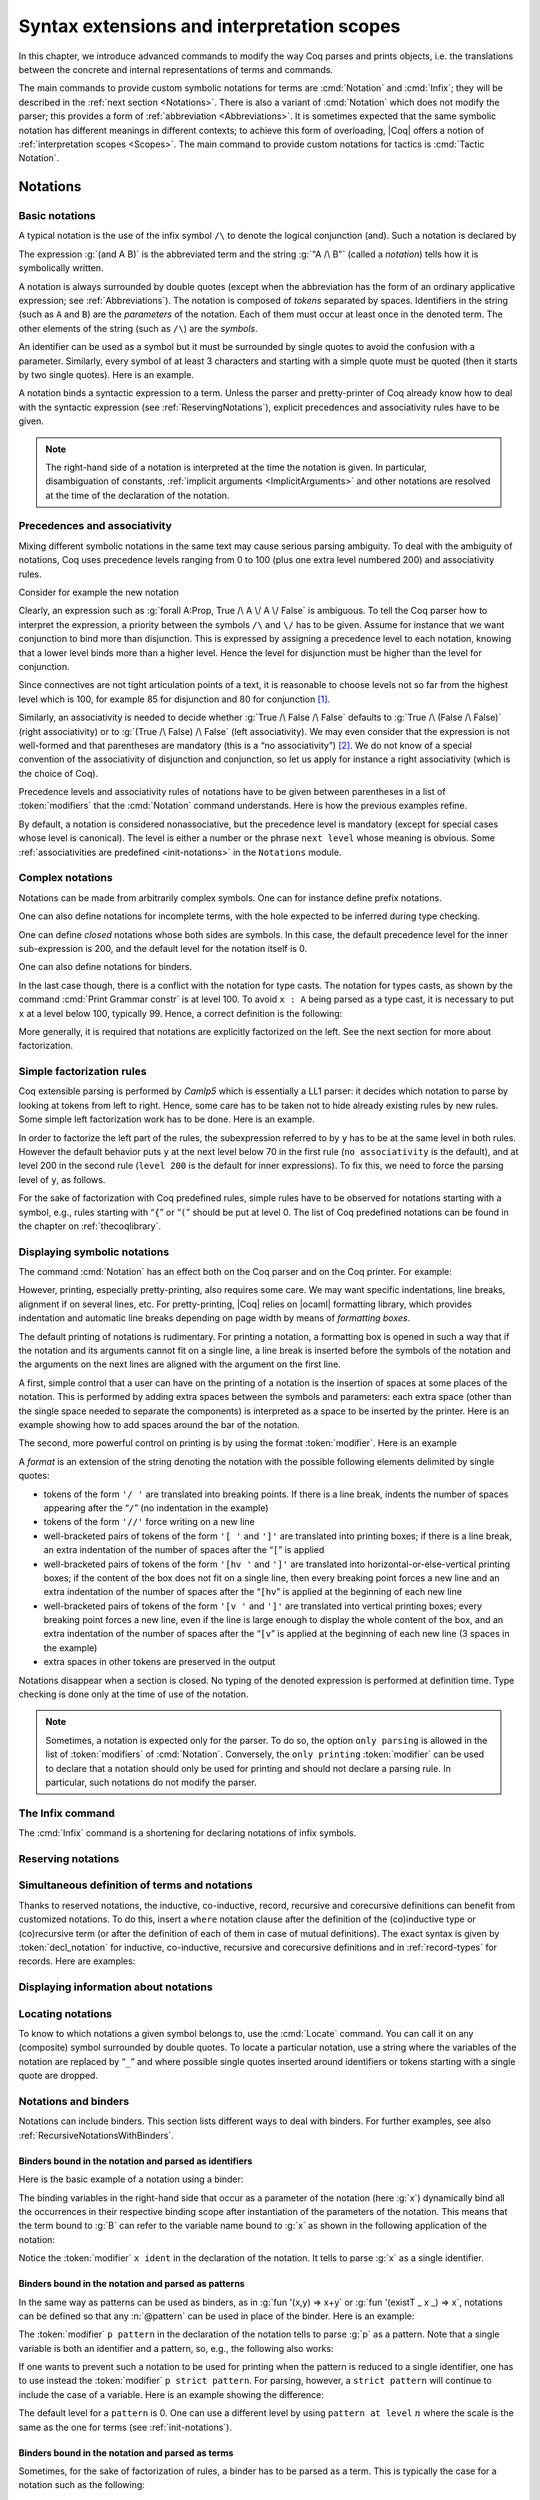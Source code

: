 .. _syntaxextensionsandinterpretationscopes:

Syntax extensions and interpretation scopes
========================================================

In this chapter, we introduce advanced commands to modify the way Coq
parses and prints objects, i.e. the translations between the concrete
and internal representations of terms and commands.

The main commands to provide custom symbolic notations for terms are
:cmd:`Notation` and :cmd:`Infix`; they will be described in the
:ref:`next section <Notations>`. There is also a
variant of :cmd:`Notation` which does not modify the parser; this provides a
form of :ref:`abbreviation <Abbreviations>`. It is
sometimes expected that the same symbolic notation has different meanings in
different contexts; to achieve this form of overloading, |Coq| offers a notion
of :ref:`interpretation scopes <Scopes>`.
The main command to provide custom notations for tactics is :cmd:`Tactic Notation`.

.. coqtop:: none

   Set Printing Depth 50.

.. _Notations:

Notations
---------

Basic notations
~~~~~~~~~~~~~~~

.. cmd:: Notation

   A *notation* is a symbolic expression denoting some term or term
   pattern.

A typical notation is the use of the infix symbol ``/\`` to denote the
logical conjunction (and). Such a notation is declared by

.. coqtop:: in

   Notation "A /\ B" := (and A B).

The expression :g:`(and A B)` is the abbreviated term and the string :g:`"A /\ B"`
(called a *notation*) tells how it is symbolically written.

A notation is always surrounded by double quotes (except when the
abbreviation has the form of an ordinary applicative expression;
see :ref:`Abbreviations`). The notation is composed of *tokens* separated by
spaces. Identifiers in the string (such as ``A`` and ``B``) are the *parameters*
of the notation. Each of them must occur at least once in the denoted term. The
other elements of the string (such as ``/\``) are the *symbols*.

An identifier can be used as a symbol but it must be surrounded by
single quotes to avoid the confusion with a parameter. Similarly,
every symbol of at least 3 characters and starting with a simple quote
must be quoted (then it starts by two single quotes). Here is an
example.

.. coqtop:: in

   Notation "'IF' c1 'then' c2 'else' c3" := (IF_then_else c1 c2 c3).

A notation binds a syntactic expression to a term. Unless the parser
and pretty-printer of Coq already know how to deal with the syntactic
expression (see :ref:`ReservingNotations`), explicit precedences and
associativity rules have to be given.

.. note::

   The right-hand side of a notation is interpreted at the time the notation is
   given. In particular, disambiguation of constants, :ref:`implicit arguments
   <ImplicitArguments>` and other notations are resolved at the
   time of the declaration of the notation.

Precedences and associativity
~~~~~~~~~~~~~~~~~~~~~~~~~~~~~~

Mixing different symbolic notations in the same text may cause serious
parsing ambiguity. To deal with the ambiguity of notations, Coq uses
precedence levels ranging from 0 to 100 (plus one extra level numbered
200) and associativity rules.

Consider for example the new notation

.. coqtop:: in

   Notation "A \/ B" := (or A B).

Clearly, an expression such as :g:`forall A:Prop, True /\ A \/ A \/ False`
is ambiguous. To tell the Coq parser how to interpret the
expression, a priority between the symbols ``/\`` and ``\/`` has to be
given. Assume for instance that we want conjunction to bind more than
disjunction. This is expressed by assigning a precedence level to each
notation, knowing that a lower level binds more than a higher level.
Hence the level for disjunction must be higher than the level for
conjunction.

Since connectives are not tight articulation points of a text, it
is reasonable to choose levels not so far from the highest level which
is 100, for example 85 for disjunction and 80 for conjunction [#and_or_levels]_.

Similarly, an associativity is needed to decide whether :g:`True /\ False /\ False`
defaults to :g:`True /\ (False /\ False)` (right associativity) or to
:g:`(True /\ False) /\ False` (left associativity). We may even consider that the
expression is not well-formed and that parentheses are mandatory (this is a “no
associativity”) [#no_associativity]_. We do not know of a special convention of
the associativity of disjunction and conjunction, so let us apply for instance a
right associativity (which is the choice of Coq).

Precedence levels and associativity rules of notations have to be
given between parentheses in a list of :token:`modifiers` that the :cmd:`Notation`
command understands. Here is how the previous examples refine.

.. coqtop:: in

   Notation "A /\ B" := (and A B) (at level 80, right associativity).
   Notation "A \/ B" := (or A B) (at level 85, right associativity).

By default, a notation is considered nonassociative, but the
precedence level is mandatory (except for special cases whose level is
canonical). The level is either a number or the phrase ``next level``
whose meaning is obvious.
Some :ref:`associativities are predefined <init-notations>` in the
``Notations`` module.

.. TODO I don't find it obvious -- CPC

Complex notations
~~~~~~~~~~~~~~~~~

Notations can be made from arbitrarily complex symbols. One can for
instance define prefix notations.

.. coqtop:: in

   Notation "~ x" := (not x) (at level 75, right associativity).

One can also define notations for incomplete terms, with the hole
expected to be inferred during type checking.

.. coqtop:: in

   Notation "x = y" := (@eq _ x y) (at level 70, no associativity).

One can define *closed* notations whose both sides are symbols. In this case,
the default precedence level for the inner sub-expression is 200, and the default
level for the notation itself is 0.

.. coqtop:: in

   Notation "( x , y )" := (@pair _ _ x y).

One can also define notations for binders.

.. coqtop:: in

   Notation "{ x : A | P }" := (sig A (fun x => P)).

In the last case though, there is a conflict with the notation for
type casts. The notation for types casts, as shown by the command :cmd:`Print
Grammar constr` is at level 100. To avoid ``x : A`` being parsed as a type cast,
it is necessary to put ``x`` at a level below 100, typically 99. Hence, a correct
definition is the following:

.. coqtop:: none

   Reset Initial.

.. coqtop:: all

   Notation "{ x : A | P }" := (sig A (fun x => P)) (x at level 99).

More generally, it is required that notations are explicitly factorized on the
left. See the next section for more about factorization.

Simple factorization rules
~~~~~~~~~~~~~~~~~~~~~~~~~~

Coq extensible parsing is performed by *Camlp5* which is essentially a LL1
parser: it decides which notation to parse by looking at tokens from left to right.
Hence, some care has to be taken not to hide already existing rules by new
rules. Some simple left factorization work has to be done. Here is an example.

.. coqtop:: all

   Notation "x < y" := (lt x y) (at level 70).
   Fail Notation "x < y < z" := (x < y /\ y < z) (at level 70).

In order to factorize the left part of the rules, the subexpression
referred to by ``y`` has to be at the same level in both rules. However the
default behavior puts ``y`` at the next level below 70 in the first rule
(``no associativity`` is the default), and at level 200 in the second
rule (``level 200`` is the default for inner expressions). To fix this, we
need to force the parsing level of ``y``, as follows.

.. coqtop:: in

   Notation "x < y" := (lt x y) (at level 70).
   Notation "x < y < z" := (x < y /\ y < z) (at level 70, y at next level).

For the sake of factorization with Coq predefined rules, simple rules
have to be observed for notations starting with a symbol, e.g., rules
starting with “\ ``{``\ ” or “\ ``(``\ ” should be put at level 0. The list
of Coq predefined notations can be found in the chapter on :ref:`thecoqlibrary`.

.. cmd:: Print Grammar constr.

   This command displays the current state of the Coq term parser.

.. cmd:: Print Grammar pattern.

   This displays the state of the subparser of patterns (the parser used in the
   grammar of the ``match with`` constructions).


Displaying symbolic notations
~~~~~~~~~~~~~~~~~~~~~~~~~~~~~

The command :cmd:`Notation` has an effect both on the Coq parser and on the
Coq printer. For example:

.. coqtop:: all

   Check (and True True).

However, printing, especially pretty-printing, also requires some
care. We may want specific indentations, line breaks, alignment if on
several lines, etc. For pretty-printing, |Coq| relies on |ocaml|
formatting library, which provides indentation and automatic line
breaks depending on page width by means of *formatting boxes*.

The default printing of notations is rudimentary. For printing a
notation, a formatting box is opened in such a way that if the
notation and its arguments cannot fit on a single line, a line break
is inserted before the symbols of the notation and the arguments on
the next lines are aligned with the argument on the first line.

A first, simple control that a user can have on the printing of a
notation is the insertion of spaces at some places of the notation.
This is performed by adding extra spaces between the symbols and
parameters: each extra space (other than the single space needed to
separate the components) is interpreted as a space to be inserted by
the printer. Here is an example showing how to add spaces around the
bar of the notation.

.. coqtop:: in

   Notation "{{ x : A | P }}" := (sig (fun x : A => P)) (at level 0, x at level 99).

.. coqtop:: all

   Check (sig (fun x : nat => x=x)).

The second, more powerful control on printing is by using the format
:token:`modifier`. Here is an example

.. coqtop:: all

   Notation "'If' c1 'then' c2 'else' c3" := (IF_then_else c1 c2 c3)
   (at level 200, right associativity, format
   "'[v   ' 'If'  c1 '/' '[' 'then'  c2  ']' '/' '[' 'else'  c3 ']' ']'").

.. coqtop:: all

   Check
     (IF_then_else (IF_then_else True False True)
       (IF_then_else True False True)
       (IF_then_else True False True)).

A *format* is an extension of the string denoting the notation with
the possible following elements delimited by single quotes:

- tokens of the form ``'/ '`` are translated into breaking points.  If
  there is a line break, indents the number of spaces appearing after the
  “``/``” (no indentation in the example)

- tokens of the form ``'//'`` force writing on a new line

- well-bracketed pairs of tokens of the form ``'[ '`` and ``']'`` are
  translated into printing boxes; if there is a line break, an extra
  indentation of the number of spaces after the “``[``” is applied

- well-bracketed pairs of tokens of the form ``'[hv '`` and ``']'`` are
  translated into horizontal-or-else-vertical printing boxes; if the
  content of the box does not fit on a single line, then every breaking
  point forces a new line and an extra indentation of the number of
  spaces after the “``[hv``” is applied at the beginning of each new line

- well-bracketed pairs of tokens of the form ``'[v '`` and ``']'`` are
  translated into vertical printing boxes; every breaking point forces a
  new line, even if the line is large enough to display the whole content
  of the box, and an extra indentation of the number of spaces
  after the “``[v``” is applied at the beginning of each new line (3 spaces
  in the example)

- extra spaces in other tokens are preserved in the output

Notations disappear when a section is closed. No typing of the denoted
expression is performed at definition time. Type checking is done only
at the time of use of the notation.

.. note:: Sometimes, a notation is expected only for the parser. To do
          so, the option ``only parsing`` is allowed in the list of :token:`modifiers`
          of :cmd:`Notation`. Conversely, the ``only printing`` :token:`modifier` can be
          used to declare that a notation should only be used for printing and
          should not declare a parsing rule. In particular, such notations do
          not modify the parser.

The Infix command
~~~~~~~~~~~~~~~~~~

The :cmd:`Infix` command is a shortening for declaring notations of infix
symbols.

.. cmd:: Infix "@symbol" := @term {? (@modifiers) }.

   This command is equivalent to

       :n:`Notation "x @symbol y" := (@term x y) {? (@modifiers) }.`

   where ``x`` and ``y`` are fresh names. Here is an example.

   .. coqtop:: in

      Infix "/\" := and (at level 80, right associativity).

.. _ReservingNotations:

Reserving notations
~~~~~~~~~~~~~~~~~~~

.. cmd:: Reserved Notation @string {? (@modifiers) }

   A given notation may be used in different contexts. Coq expects all
   uses of the notation to be defined at the same precedence and with the
   same associativity. To avoid giving the precedence and associativity
   every time, this command declares a parsing rule (:token:`string`) in advance
   without giving its interpretation. Here is an example from the initial
   state of Coq.

   .. coqtop:: in

      Reserved Notation "x = y" (at level 70, no associativity).

   Reserving a notation is also useful for simultaneously defining an
   inductive type or a recursive constant and a notation for it.

   .. note:: The notations mentioned in the module :ref:`init-notations` are reserved. Hence
             their precedence and associativity cannot be changed.

   .. cmdv:: Reserved Infix "@symbol" {* @modifiers}

      This command declares an infix parsing rule without giving its
      interpretation.

Simultaneous definition of terms and notations
~~~~~~~~~~~~~~~~~~~~~~~~~~~~~~~~~~~~~~~~~~~~~~

Thanks to reserved notations, the inductive, co-inductive, record, recursive and
corecursive definitions can benefit from customized notations. To do this, insert
a ``where`` notation clause after the definition of the (co)inductive type or
(co)recursive term (or after the definition of each of them in case of mutual
definitions). The exact syntax is given by :token:`decl_notation` for inductive,
co-inductive, recursive and corecursive definitions and in :ref:`record-types`
for records. Here are examples:

.. coqtop:: in

   Reserved Notation "A & B" (at level 80).

.. coqtop:: in

   Inductive and' (A B : Prop) : Prop := conj' : A -> B -> A & B
   where "A & B" := (and' A B).

.. coqtop:: in

   Fixpoint plus (n m : nat) {struct n} : nat :=
   match n with
       | O => m
       | S p => S (p+m)
   end
   where "n + m" := (plus n m).

Displaying information about notations
~~~~~~~~~~~~~~~~~~~~~~~~~~~~~~~~~~~~~~~

.. flag:: Printing Notations

   Controls whether to use notations for printing terms wherever possible.
   Default is on.

.. seealso::

   :flag:`Printing All`
      To disable other elements in addition to notations.

.. _locating-notations:

Locating notations
~~~~~~~~~~~~~~~~~~

To know to which notations a given symbol belongs to, use the :cmd:`Locate`
command. You can call it on any (composite) symbol surrounded by double quotes.
To locate a particular notation, use a string where the variables of the
notation are replaced by “``_``” and where possible single quotes inserted around
identifiers or tokens starting with a single quote are dropped.

.. coqtop:: all

   Locate "exists".
   Locate "exists _ .. _ , _".

Notations and binders
~~~~~~~~~~~~~~~~~~~~~

Notations can include binders. This section lists
different ways to deal with binders. For further examples, see also
:ref:`RecursiveNotationsWithBinders`.

Binders bound in the notation and parsed as identifiers
+++++++++++++++++++++++++++++++++++++++++++++++++++++++

Here is the basic example of a notation using a binder:

.. coqtop:: in

   Notation "'sigma' x : A , B" := (sigT (fun x : A => B))
     (at level 200, x ident, A at level 200, right associativity).

The binding variables in the right-hand side that occur as a parameter
of the notation (here :g:`x`) dynamically bind all the occurrences
in their respective binding scope after instantiation of the
parameters of the notation. This means that the term bound to :g:`B` can
refer to the variable name bound to :g:`x` as shown in the following
application of the notation:

.. coqtop:: all

   Check sigma z : nat, z = 0.

Notice the :token:`modifier` ``x ident`` in the declaration of the
notation. It tells to parse :g:`x` as a single identifier.

Binders bound in the notation and parsed as patterns
++++++++++++++++++++++++++++++++++++++++++++++++++++

In the same way as patterns can be used as binders, as in
:g:`fun '(x,y) => x+y` or :g:`fun '(existT _ x _) => x`, notations can be
defined so that any :n:`@pattern` can be used in place of the
binder. Here is an example:

.. coqtop:: in reset

   Notation "'subset' ' p , P " := (sig (fun p => P))
     (at level 200, p pattern, format "'subset'  ' p ,  P").

.. coqtop:: all

   Check subset '(x,y), x+y=0.

The :token:`modifier` ``p pattern`` in the declaration of the notation tells to parse
:g:`p` as a pattern. Note that a single variable is both an identifier and a
pattern, so, e.g., the following also works:

.. coqtop:: all

   Check subset 'x, x=0.

If one wants to prevent such a notation to be used for printing when the
pattern is reduced to a single identifier, one has to use instead
the :token:`modifier` ``p strict pattern``. For parsing, however, a
``strict pattern`` will continue to include the case of a
variable. Here is an example showing the difference:

.. coqtop:: in

   Notation "'subset_bis' ' p , P" := (sig (fun p => P))
     (at level 200, p strict pattern).
   Notation "'subset_bis' p , P " := (sig (fun p => P))
     (at level 200, p ident).

.. coqtop:: all

   Check subset_bis 'x, x=0.

The default level for a ``pattern`` is 0. One can use a different level by
using ``pattern at level`` :math:`n` where the scale is the same as the one for
terms (see :ref:`init-notations`).

Binders bound in the notation and parsed as terms
+++++++++++++++++++++++++++++++++++++++++++++++++

Sometimes, for the sake of factorization of rules, a binder has to be
parsed as a term. This is typically the case for a notation such as
the following:

.. coqdoc::

   Notation "{ x : A | P }" := (sig (fun x : A => P))
       (at level 0, x at level 99 as ident).

This is so because the grammar also contains rules starting with :g:`{}` and
followed by a term, such as the rule for the notation :g:`{ A } + { B }` for the
constant :g:`sumbool` (see :ref:`specification`).

Then, in the rule, ``x ident`` is replaced by ``x at level 99 as ident`` meaning
that ``x`` is parsed as a term at level 99 (as done in the notation for
:g:`sumbool`), but that this term has actually to be an identifier.

The notation :g:`{ x | P }` is already defined in the standard
library with the ``as ident`` :token:`modifier`. We cannot redefine it but
one can define an alternative notation, say :g:`{ p such that P }`,
using instead ``as pattern``.

.. coqtop:: in

   Notation "{ p 'such' 'that' P }" := (sig (fun p => P))
     (at level 0, p at level 99 as pattern).

Then, the following works:

.. coqtop:: all

   Check {(x,y) such that x+y=0}.

To enforce that the pattern should not be used for printing when it
is just an identifier, one could have said
``p at level 99 as strict pattern``.

Note also that in the absence of a ``as ident``, ``as strict pattern`` or
``as pattern`` :token:`modifier`\s, the default is to consider sub-expressions occurring
in binding position and parsed as terms to be ``as ident``.

.. _NotationsWithBinders:

Binders not bound in the notation
+++++++++++++++++++++++++++++++++

We can also have binders in the right-hand side of a notation which
are not themselves bound in the notation. In this case, the binders
are considered up to renaming of the internal binder. E.g., for the
notation

.. coqtop:: in

   Notation "'exists_different' n" := (exists p:nat, p<>n) (at level 200).

the next command fails because p does not bind in the instance of n.

.. coqtop:: all

   Fail Check (exists_different p).

.. coqtop:: in

   Notation "[> a , .. , b <]" :=
     (cons a .. (cons b nil) .., cons b .. (cons a nil) ..).

.. _RecursiveNotations:

Notations with recursive patterns
~~~~~~~~~~~~~~~~~~~~~~~~~~~~~~~~~

A mechanism is provided for declaring elementary notations with
recursive patterns. The basic example is:

.. coqtop:: all

   Notation "[ x ; .. ; y ]" := (cons x .. (cons y nil) ..).

On the right-hand side, an extra construction of the form ``.. t ..`` can
be used. Notice that ``..`` is part of the Coq syntax and it must not be
confused with the three-dots notation “``…``” used in this manual to denote
a sequence of arbitrary size.

On the left-hand side, the part “``x s .. s y``” of the notation parses
any number of times (but at least once) a sequence of expressions
separated by the sequence of tokens ``s`` (in the example, ``s`` is just “``;``”).

The right-hand side must contain a subterm of the form either
``φ(x, .. φ(y,t) ..)`` or ``φ(y, .. φ(x,t) ..)`` where :math:`φ([~]_E , [~]_I)`,
called the *iterator* of the recursive notation is an arbitrary expression with
distinguished placeholders and where :math:`t` is called the *terminating
expression* of the recursive notation. In the example, we choose the names
:math:`x` and :math:`y` but in practice they can of course be chosen
arbitrarily. Note that the placeholder :math:`[~]_I` has to occur only once but
:math:`[~]_E` can occur several times.

Parsing the notation produces a list of expressions which are used to
fill the first placeholder of the iterating pattern which itself is
repeatedly nested as many times as the length of the list, the second
placeholder being the nesting point. In the innermost occurrence of the
nested iterating pattern, the second placeholder is finally filled with the
terminating expression.

In the example above, the iterator :math:`φ([~]_E , [~]_I)` is :math:`cons [~]_E\, [~]_I`
and the terminating expression is ``nil``. Here are other examples:

.. coqtop:: in

   Notation "( x , y , .. , z )" := (pair .. (pair x y) .. z) (at level 0).

   Notation "[| t * ( x , y , .. , z ) ; ( a , b , .. , c )  * u |]" :=
     (pair (pair .. (pair (pair t x) (pair t y)) .. (pair t z))
           (pair .. (pair (pair a u) (pair b u)) .. (pair c u)))
     (t at level 39).

Notations with recursive patterns can be reserved like standard
notations, they can also be declared within
:ref:`interpretation scopes <Scopes>`.

.. _RecursiveNotationsWithBinders:

Notations with recursive patterns involving binders
~~~~~~~~~~~~~~~~~~~~~~~~~~~~~~~~~~~~~~~~~~~~~~~~~~~

Recursive notations can also be used with binders. The basic example
is:

.. coqtop:: in

   Notation "'exists' x .. y , p" :=
     (ex (fun x => .. (ex (fun y => p)) ..))
     (at level 200, x binder, y binder, right associativity).

The principle is the same as in :ref:`RecursiveNotations`
except that in the iterator
:math:`φ([~]_E , [~]_I)`, the placeholder :math:`[~]_E` can also occur in
position of the binding variable of a ``fun`` or a ``forall``.

To specify that the part “``x .. y``” of the notation parses a sequence of
binders, ``x`` and ``y`` must be marked as ``binder`` in the list of :token:`modifiers`
of the notation. The binders of the parsed sequence are used to fill the
occurrences of the first placeholder of the iterating pattern which is
repeatedly nested as many times as the number of binders generated. If ever the
generalization operator ``'`` (see :ref:`implicit-generalization`) is
used in the binding list, the added binders are taken into account too.

There are two flavors of binder parsing. If ``x`` and ``y`` are marked as binder,
then a sequence such as :g:`a b c : T` will be accepted and interpreted as
the sequence of binders :g:`(a:T) (b:T) (c:T)`. For instance, in the
notation above, the syntax :g:`exists a b : nat, a = b` is valid.

The variables ``x`` and ``y`` can also be marked as closed binder in which
case only well-bracketed binders of the form :g:`(a b c:T)` or :g:`{a b c:T}`
etc. are accepted.

With closed binders, the recursive sequence in the left-hand side can
be of the more general form ``x s .. s y`` where ``s`` is an arbitrary sequence of
tokens. With open binders though, ``s`` has to be empty. Here is an
example of recursive notation with closed binders:

.. coqtop:: in

   Notation "'mylet' f x .. y :=  t 'in' u":=
     (let f := fun x => .. (fun y => t) .. in u)
     (at level 200, x closed binder, y closed binder, right associativity).

A recursive pattern for binders can be used in position of a recursive
pattern for terms. Here is an example:

.. coqtop:: in

   Notation "'FUNAPP' x .. y , f" :=
     (fun x => .. (fun y => (.. (f x) ..) y ) ..)
     (at level 200, x binder, y binder, right associativity).

If an occurrence of the :math:`[~]_E` is not in position of a binding
variable but of a term, it is the name used in the binding which is
used. Here is an example:

.. coqtop:: in

   Notation "'exists_non_null' x .. y  , P" :=
     (ex (fun x => x <> 0 /\ .. (ex (fun y => y <> 0 /\ P)) ..))
     (at level 200, x binder).

Predefined entries
~~~~~~~~~~~~~~~~~~

By default, sub-expressions are parsed as terms and the corresponding
grammar entry is called ``constr``. However, one may sometimes want
to restrict the syntax of terms in a notation. For instance, the
following notation will accept to parse only global reference in
position of :g:`x`:

.. coqtop:: in

   Notation "'apply' f a1 .. an" := (.. (f a1) .. an)
     (at level 10, f global, a1, an at level 9).

In addition to ``global``, one can restrict the syntax of a
sub-expression by using the entry names ``ident`` or ``pattern``
already seen in :ref:`NotationsWithBinders`, even when the
corresponding expression is not used as a binder in the right-hand
side. E.g.:

.. coqtop:: in

   Notation "'apply_id' f a1 .. an" := (.. (f a1) .. an)
     (at level 10, f ident, a1, an at level 9).

.. _custom-entries:

Custom entries
~~~~~~~~~~~~~~

.. cmd:: Declare Custom Entry @ident

   This command allows to define new grammar entries, called *custom
   entries*, that can later be referred to using the entry name
   :n:`custom @ident`.

.. example::

   For instance, we may want to define an ad hoc
   parser for arithmetical operations and proceed as follows:

   .. coqtop:: all

      Inductive Expr :=
      | One : Expr
      | Mul : Expr -> Expr -> Expr
      | Add : Expr -> Expr -> Expr.

      Declare Custom Entry expr.
      Notation "[ e ]" := e (e custom expr at level 2).
      Notation "1" := One (in custom expr at level 0).
      Notation "x y" := (Mul x y) (in custom expr at level 1, left associativity).
      Notation "x + y" := (Add x y) (in custom expr at level 2, left associativity).
      Notation "( x )" := x (in custom expr, x at level 2).
      Notation "{ x }" := x (in custom expr, x constr).
      Notation "x" := x (in custom expr at level 0, x ident).

      Axiom f : nat -> Expr.
      Check fun x y z => [1 + y z + {f x}].
      Unset Printing Notations.
      Check fun x y z => [1 + y z + {f x}].
      Set Printing Notations.
      Check fun e => match e with
      | [1 + 1] => [1]
      | [x y + z] => [x + y z]
      | y => [y + e]
      end.

Custom entries have levels, like the main grammar of terms and grammar
of patterns have. The lower level is 0 and this is the level used by
default to put rules delimited with tokens on both ends. The level is
left to be inferred by Coq when using :n:`in custom @ident`. The
level is otherwise given explicitly by using the syntax
:n:`in custom @ident at level @num`, where :n:`@num` refers to the level.

Levels are cumulative: a notation at level ``n`` of which the left end
is a term shall use rules at level less than ``n`` to parse this
subterm. More precisely, it shall use rules at level strictly less
than ``n`` if the rule is declared with ``right associativity`` and
rules at level less or equal than ``n`` if the rule is declared with
``left associativity``. Similarly, a notation at level ``n`` of which
the right end is a term shall use by default rules at level strictly
less than ``n`` to parse this subterm if the rule is declared left
associative and rules at level less or equal than ``n`` if the rule is
declared right associative. This is what happens for instance in the
rule

.. coqtop:: in

   Notation "x + y" := (Add x y) (in custom expr at level 2, left associativity).

where ``x`` is any expression parsed in entry
``expr`` at level less or equal than ``2`` (including, recursively,
the given rule) and ``y`` is any expression parsed in entry ``expr``
at level strictly less than ``2``.

Rules associated to an entry can refer different sub-entries. The
grammar entry name ``constr`` can be used to refer to the main grammar
of term as in the rule

.. coqtop:: in

   Notation "{ x }" := x (in custom expr at level 0, x constr).

which indicates that the subterm ``x`` should be
parsed using the main grammar. If not indicated, the level is computed
as for notations in ``constr``, e.g. using 200 as default level for
inner sub-expressions. The level can otherwise be indicated explicitly
by using ``constr at level n`` for some ``n``, or ``constr at next
level``.

Conversely, custom entries can be used to parse sub-expressions of the
main grammar, or from another custom entry as is the case in

.. coqtop:: in

   Notation "[ e ]" := e (e custom expr at level 2).

to indicate that ``e`` has to be parsed at level ``2`` of the grammar
associated to the custom entry ``expr``. The level can be omitted, as in

.. coqdoc::

   Notation "[ e ]" := e (e custom expr).

in which case Coq infer it. If the sub-expression is at a border of
the notation (as e.g. ``x`` and ``y`` in ``x + y``), the level is
determined by the associativity. If the sub-expression is not at the
border of the notation (as e.g. ``e`` in ``"[ e ]``), the level is
inferred to be the highest level used for the entry. In particular,
this level depends on the highest level existing in the entry at the
time of use of the notation.

In the absence of an explicit entry for parsing or printing a
sub-expression of a notation in a custom entry, the default is to
consider that this sub-expression is parsed or printed in the same
custom entry where the notation is defined. In particular, if ``x at
level n`` is used for a sub-expression of a notation defined in custom
entry ``foo``, it shall be understood the same as ``x custom foo at
level n``.

In general, rules are required to be *productive* on the right-hand
side, i.e. that they are bound to an expression which is not
reduced to a single variable. If the rule is not productive on the
right-hand side, as it is the case above for

.. coqtop:: in

   Notation "( x )" := x (in custom expr at level 0, x at level 2).

and

.. coqtop:: in

   Notation "{ x }" := x (in custom expr at level 0, x constr).

it is used as a *grammar coercion* which means that it is used to parse or
print an expression which is not available in the current grammar at the
current level of parsing or printing for this grammar but which is available
in another grammar or in another level of the current grammar. For instance,

.. coqtop:: in

   Notation "( x )" := x (in custom expr at level 0, x at level 2).

tells that parentheses can be inserted to parse or print an expression
declared at level ``2`` of ``expr`` whenever this expression is
expected to be used as a subterm at level 0 or 1.  This allows for
instance to parse and print :g:`Add x y` as a subterm of :g:`Mul (Add
x y) z` using the syntax ``(x + y) z``. Similarly,

.. coqtop:: in

   Notation "{ x }" := x (in custom expr at level 0, x constr).

gives a way to let any arbitrary expression which is not handled by the
custom entry ``expr`` be parsed or printed by the main grammar of term
up to the insertion of a pair of curly brackets.

.. cmd:: Print Custom Grammar @ident.
   :name: Print Custom Grammar

   This displays the state of the grammar for terms associated to
   the custom entry :token:`ident`.

Summary
~~~~~~~

.. _NotationSyntax:

Syntax of notations
+++++++++++++++++++

The different syntactic forms taken by the commands declaring
notations are given below. The optional :production:`scope` is described in
:ref:`Scopes`.

.. productionlist:: coq
   notation      : [Local] Notation `string` := `term` [(`modifiers`)] [: `scope`].
                 : [Local] Infix `string` := `qualid` [(`modifiers`)] [: `scope`].
                 : [Local] Reserved Notation `string` [(`modifiers`)] .
                 : Inductive `ind_body` [`decl_notation`] with … with `ind_body` [`decl_notation`].
                 : CoInductive `ind_body` [`decl_notation`] with … with `ind_body` [`decl_notation`].
                 : Fixpoint `fix_body` [`decl_notation`] with … with `fix_body` [`decl_notation`].
                 : CoFixpoint `fix_body` [`decl_notation`] with … with `fix_body` [`decl_notation`].
                 : [Local] Declare Custom Entry `ident`.
   decl_notation : [where `string` := `term` [: `scope`] and … and `string` := `term` [: `scope`]].
   modifiers     : `modifier`, … , `modifier`
   modifier      : at level `num`
                 : in custom `ident`
                 : in custom `ident` at level `num`
                 : `ident` , … , `ident` at level `num` [`binderinterp`]
                 : `ident` , … , `ident` at next level [`binderinterp`]
                 : `ident` `explicit_subentry`
                 : left associativity
                 : right associativity
                 : no associativity
                 : only parsing
                 : only printing
                 : format `string`
   explicit_subentry : ident
                 : global
                 : bigint
                 : [strict] pattern [at level `num`]
                 : binder
                 : closed binder
                 : constr [`binderinterp`]
                 : constr at level `num` [`binderinterp`]
                 : constr at next level [`binderinterp`]
                 : custom [`binderinterp`]
                 : custom at level `num` [`binderinterp`]
                 : custom at next level [`binderinterp`]
   binderinterp  : as ident
                 : as pattern
                 : as strict pattern

.. note:: No typing of the denoted expression is performed at definition
          time. Type checking is done only at the time of use of the notation.

.. note:: Some examples of Notation may be found in the files composing
          the initial state of Coq (see directory :file:`$COQLIB/theories/Init`).

.. note:: The notation ``"{ x }"`` has a special status in the main grammars of
          terms and patterns so that
          complex notations of the form ``"x + { y }"`` or ``"x * { y }"`` can be
          nested with correct precedences. Especially, every notation involving
          a pattern of the form ``"{ x }"`` is parsed as a notation where the
          pattern ``"{ x }"`` has been simply replaced by ``"x"`` and the curly
          brackets are parsed separately. E.g. ``"y + { z }"`` is not parsed as a
          term of the given form but as a term of the form ``"y + z"`` where ``z``
          has been parsed using the rule parsing ``"{ x }"``. Especially, level
          and precedences for a rule including patterns of the form ``"{ x }"``
          are relative not to the textual notation but to the notation where the
          curly brackets have been removed (e.g. the level and the associativity
          given to some notation, say ``"{ y } & { z }"`` in fact applies to the
          underlying ``"{ x }"``\-free rule which is ``"y & z"``).

.. note:: Notations such as ``"( p | q )"`` (or starting with ``"( x | "``,
          more generally) are deprecated as they conflict with the syntax for
          nested disjunctive patterns (see :ref:`extendedpatternmatching`),
          and are not honored in pattern expressions.

          .. warn:: Use of @string Notation is deprecated as it is inconsistent with pattern syntax.

             This warning is disabled by default to avoid spurious diagnostics
             due to legacy notation in the Coq standard library.
             It can be turned on with the ``-w disj-pattern-notation`` flag.

Persistence of notations
++++++++++++++++++++++++

Notations disappear when a section is closed.

.. cmd:: Local Notation @notation

   Notations survive modules unless the command ``Local Notation`` is used instead
   of :cmd:`Notation`.

.. cmd:: Local Declare Custom Entry @ident

   Custom entries survive modules unless the command ``Local Declare
   Custom Entry`` is used instead of :cmd:`Declare Custom Entry`.

.. _Scopes:

Interpretation scopes
----------------------

An *interpretation scope* is a set of notations for terms with their
interpretations. Interpretation scopes provide a weak, purely
syntactical form of notation overloading: the same notation, for
instance the infix symbol ``+``, can be used to denote distinct
definitions of the additive operator. Depending on which interpretation
scopes are currently open, the interpretation is different.
Interpretation scopes can include an interpretation for numerals and
strings, either at the OCaml level or using :cmd:`Numeral Notation`
or :cmd:`String Notation`.

.. cmd:: Declare Scope @scope

   This adds a new scope named :n:`@scope`. Note that the initial
   state of Coq declares by default the following interpretation scopes:
   ``core_scope``, ``type_scope``, ``function_scope``, ``nat_scope``,
   ``bool_scope``, ``list_scope``, ``int_scope``, ``uint_scope``.

The syntax to associate a notation to a scope is given
:ref:`above <NotationSyntax>`. Here is a typical example which declares the
notation for conjunction in the scope ``type_scope``.

.. coqtop:: in

   Notation "A /\ B" := (and A B) : type_scope.

.. note:: A notation not defined in a scope is called a *lonely*
          notation. No example of lonely notations can be found in the
          initial state of Coq though.


Global interpretation rules for notations
~~~~~~~~~~~~~~~~~~~~~~~~~~~~~~~~~~~~~~~~~

At any time, the interpretation of a notation for a term is done within
a *stack* of interpretation scopes and lonely notations. In case a
notation has several interpretations, the actual interpretation is the
one defined by (or in) the more recently declared (or opened) lonely
notation (or interpretation scope) which defines this notation.
Typically if a given notation is defined in some scope ``scope`` but has
also an interpretation not assigned to a scope, then, if ``scope`` is open
before the lonely interpretation is declared, then the lonely
interpretation is used (and this is the case even if the
interpretation of the notation in scope is given after the lonely
interpretation: otherwise said, only the order of lonely
interpretations and opening of scopes matters, and not the declaration
of interpretations within a scope).

.. cmd:: Open Scope @scope

   The command to add a scope to the interpretation scope stack is
   :n:`Open Scope @scope`.

.. cmd:: Close Scope @scope

   It is also possible to remove a scope from the interpretation scope
   stack by using the command :n:`Close Scope @scope`.

   Notice that this command does not only cancel the last :n:`Open Scope @scope`
   but all its invocations.

.. note:: ``Open Scope`` and ``Close Scope`` do not survive the end of sections
          where they occur. When defined outside of a section, they are exported
          to the modules that import the module where they occur.

.. cmd:: Local Open Scope @scope.
         Local Close Scope @scope.

   These variants are not exported to the modules that import the module where
   they occur, even if outside a section.

.. cmd:: Global Open Scope @scope.
         Global Close Scope @scope.

   These variants survive sections. They behave as if Global were absent when
   not inside a section.

.. _LocalInterpretationRulesForNotations:

Local interpretation rules for notations
~~~~~~~~~~~~~~~~~~~~~~~~~~~~~~~~~~~~~~~~

In addition to the global rules of interpretation of notations, some
ways to change the interpretation of subterms are available.

Local opening of an interpretation scope
+++++++++++++++++++++++++++++++++++++++++

It is possible to locally extend the interpretation scope stack using the syntax
:n:`(@term)%@ident` (or simply :n:`@term%@ident` for atomic terms), where :token:`ident` is a
special identifier called *delimiting key* and bound to a given scope.

In such a situation, the term term, and all its subterms, are
interpreted in the scope stack extended with the scope bound to :token:`ident`.

.. cmd:: Delimit Scope @scope with @ident

   To bind a delimiting key to a scope, use the command
   :n:`Delimit Scope @scope with @ident`

.. cmd:: Undelimit Scope @scope

   To remove a delimiting key of a scope, use the command
   :n:`Undelimit Scope @scope`

Binding arguments of a constant to an interpretation scope
+++++++++++++++++++++++++++++++++++++++++++++++++++++++++++

.. cmd:: Arguments @qualid {+ @name%@ident}
   :name: Arguments (scopes)

   It is possible to set in advance that some arguments of a given constant have
   to be interpreted in a given scope. The command is
   :n:`Arguments @qualid {+ @name%@ident}` where the list is a prefix of the
   arguments of ``qualid`` optionally annotated with their scope :token:`ident`. Grouping
   round parentheses can be used to decorate multiple arguments with the same
   scope. :token:`ident` can be either a scope name or its delimiting key. For
   example the following command puts the first two arguments of :g:`plus_fct`
   in the scope delimited by the key ``F`` (``Rfun_scope``) and the last
   argument in the scope delimited by the key ``R`` (``R_scope``).

   .. coqdoc::

      Arguments plus_fct (f1 f2)%F x%R.

   The ``Arguments`` command accepts scopes decoration to all grouping
   parentheses. In the following example arguments A and B are marked as
   maximally inserted implicit arguments and are put into the ``type_scope`` scope.

   .. coqdoc::

      Arguments respectful {A B}%type (R R')%signature _ _.

   When interpreting a term, if some of the arguments of :token:`qualid` are built
   from a notation, then this notation is interpreted in the scope stack
   extended by the scope bound (if any) to this argument. The effect of
   the scope is limited to the argument itself. It does not propagate to
   subterms but the subterms that, after interpretation of the notation,
   turn to be themselves arguments of a reference are interpreted
   accordingly to the argument scopes bound to this reference.

   .. cmdv:: Arguments @qualid : clear scopes

      This command can be used to clear argument scopes of :token:`qualid`.

   .. cmdv:: Arguments @qualid {+ @name%@ident} : extra scopes

      Defines extra argument scopes, to be used in case of coercion to ``Funclass``
      (see the :ref:`implicitcoercions` chapter) or with a computed type.

   .. cmdv:: Global Arguments @qualid {+ @name%@ident}

      This behaves like :n:`Arguments qualid {+ @name%@ident}` but survives when a
      section is closed instead of stopping working at section closing. Without the
      ``Global`` modifier, the effect of the command stops when the section it belongs
      to ends.

   .. cmdv:: Local Arguments @qualid {+ @name%@ident}

      This behaves like :n:`Arguments @qualid {+ @name%@ident}` but does not
      survive modules and files. Without the ``Local`` modifier, the effect of the
      command is visible from within other modules or files.

.. seealso::

   The command :cmd:`About` can be used to show the scopes bound to the
   arguments of a function.

.. note::

   In notations, the subterms matching the identifiers of the
   notations are interpreted in the scope in which the identifiers
   occurred at the time of the declaration of the notation. Here is an
   example:

   .. coqtop:: all

      Parameter g : bool -> bool.
      Declare Scope mybool_scope.

      Notation "@@" := true (only parsing) : bool_scope.
      Notation "@@" := false (only parsing): mybool_scope.

      Bind Scope bool_scope with bool.
      Notation "# x #" := (g x) (at level 40).
      Check # @@ #.
      Arguments g _%mybool_scope.
      Check # @@ #.
      Delimit Scope mybool_scope with mybool.
      Check # @@%mybool #.

Binding types of arguments to an interpretation scope
+++++++++++++++++++++++++++++++++++++++++++++++++++++

.. cmd:: Bind Scope @scope with @qualid

   When an interpretation scope is naturally associated to a type (e.g.  the
   scope of operations on the natural numbers), it may be convenient to bind it
   to this type. When a scope :token:`scope` is bound to a type :token:`type`, any function
   gets its arguments of type :token:`type` interpreted by default in scope :token:`scope`
   (this default behavior can however be overwritten by explicitly using the
   command :cmd:`Arguments <Arguments (scopes)>`).

   Whether the argument of a function has some type ``type`` is determined
   statically. For instance, if ``f`` is a polymorphic function of type
   :g:`forall X:Type, X -> X` and type :g:`t` is bound to a scope ``scope``,
   then :g:`a` of type :g:`t` in :g:`f t a` is not recognized as an argument to
   be interpreted in scope ``scope``.

   More generally, any coercion :n:`@class` (see the :ref:`implicitcoercions` chapter)
   can be bound to an interpretation scope. The command to do it is
   :n:`Bind Scope @scope with @class`

   .. coqtop:: in reset

      Parameter U : Set.
      Declare Scope U_scope.
      Bind Scope U_scope with U.
      Parameter Uplus : U -> U -> U.
      Parameter P : forall T:Set, T -> U -> Prop.
      Parameter f : forall T:Set, T -> U.
      Infix "+" := Uplus : U_scope.
      Unset Printing Notations.
      Open Scope nat_scope.

   .. coqtop:: all

      Check (fun x y1 y2 z t => P _ (x + t) ((f _ (y1 + y2) + z))).

   .. note:: When active, a bound scope has effect on all defined functions
             (even if they are defined after the :cmd:`Bind Scope` directive), except
             if argument scopes were assigned explicitly using the
             :cmd:`Arguments <Arguments (scopes)>` command.

   .. note:: The scopes ``type_scope`` and ``function_scope`` also have a local
             effect on interpretation. See the next section.

The ``type_scope`` interpretation scope
~~~~~~~~~~~~~~~~~~~~~~~~~~~~~~~~~~~~~~~

.. index:: type_scope

The scope ``type_scope`` has a special status. It is a primitive interpretation
scope which is temporarily activated each time a subterm of an expression is
expected to be a type. It is delimited by the key ``type``, and bound to the
coercion class ``Sortclass``. It is also used in certain situations where an
expression is statically known to be a type, including the conclusion and the
type of hypotheses within an Ltac goal match (see
:ref:`ltac-match-goal`), the statement of a theorem, the type of a definition,
the type of a binder, the domain and codomain of implication, the codomain of
products, and more generally any type argument of a declared or defined
constant.

The ``function_scope`` interpretation scope
~~~~~~~~~~~~~~~~~~~~~~~~~~~~~~~~~~~~~~~~~~~

.. index:: function_scope

The scope ``function_scope`` also has a special status.
It is temporarily activated each time the argument of a global reference is
recognized to be a ``Funclass`` instance, i.e., of type :g:`forall x:A, B` or
:g:`A -> B`.


Interpretation scopes used in the standard library of Coq
~~~~~~~~~~~~~~~~~~~~~~~~~~~~~~~~~~~~~~~~~~~~~~~~~~~~~~~~~

We give an overview of the scopes used in the standard library of Coq.
For a complete list of notations in each scope, use the commands :cmd:`Print
Scopes` or :cmd:`Print Scope`.

``type_scope``
  This scope includes infix * for product types and infix + for sum types. It
  is delimited by the key ``type``, and bound to the coercion class
  ``Sortclass``, as described above.

``function_scope``
  This scope is delimited by the key ``function``, and bound to the coercion class
  ``Funclass``, as described above.

``nat_scope``
  This scope includes the standard arithmetical operators and relations on type
  nat. Positive integer numerals in this scope are mapped to their canonical
  representent built from :g:`O` and :g:`S`. The scope is delimited by the key
  ``nat``, and bound to the type :g:`nat` (see above).

``N_scope``
  This scope includes the standard arithmetical operators and relations on
  type :g:`N` (binary natural numbers). It is delimited by the key ``N`` and comes
  with an interpretation for numerals as closed terms of type :g:`N`.

``Z_scope``
  This scope includes the standard arithmetical operators and relations on
  type :g:`Z` (binary integer numbers). It is delimited by the key ``Z`` and comes
  with an interpretation for numerals as closed terms of type :g:`Z`.

``positive_scope``
  This scope includes the standard arithmetical operators and relations on
  type :g:`positive` (binary strictly positive numbers). It is delimited by
  key ``positive`` and comes with an interpretation for numerals as closed
  terms of type :g:`positive`.

``Q_scope``
  This scope includes the standard arithmetical operators and relations on
  type :g:`Q` (rational numbers defined as fractions of an integer and a
  strictly positive integer modulo the equality of the numerator-
  denominator cross-product) and comes with an interpretation for numerals
  as closed terms of type :g:`Q`.

``Qc_scope``
  This scope includes the standard arithmetical operators and relations on the
  type :g:`Qc` of rational numbers defined as the type of irreducible
  fractions of an integer and a strictly positive integer.

``R_scope``
  This scope includes the standard arithmetical operators and relations on
  type :g:`R` (axiomatic real numbers). It is delimited by the key ``R`` and comes
  with an interpretation for numerals using the :g:`IZR` morphism from binary
  integer numbers to :g:`R` and :g:`Z.pow_pos` for potential exponent parts.

``bool_scope``
  This scope includes notations for the boolean operators. It is delimited by the
  key ``bool``, and bound to the type :g:`bool` (see above).

``list_scope``
  This scope includes notations for the list operators. It is delimited by the key
  ``list``, and bound to the type :g:`list` (see above).

``core_scope``
  This scope includes the notation for pairs. It is delimited by the key ``core``.

``string_scope``
  This scope includes notation for strings as elements of the type string.
  Special characters and escaping follow Coq conventions on strings (see
  :ref:`lexical-conventions`). Especially, there is no convention to visualize non
  printable characters of a string. The file :file:`String.v` shows an example
  that contains quotes, a newline and a beep (i.e. the ASCII character
  of code 7).

``char_scope``
  This scope includes interpretation for all strings of the form ``"c"``
  where :g:`c` is an ASCII character, or of the form ``"nnn"`` where nnn is
  a three-digits number (possibly with leading 0's), or of the form
  ``""""``. Their respective denotations are the ASCII code of :g:`c`, the
  decimal ASCII code ``nnn``, or the ascii code of the character ``"`` (i.e.
  the ASCII code 34), all of them being represented in the type :g:`ascii`.


Displaying information about scopes
~~~~~~~~~~~~~~~~~~~~~~~~~~~~~~~~~~~~

.. cmd:: Print Visibility

   This displays the current stack of notations in scopes and lonely
   notations that is used to interpret a notation. The top of the stack
   is displayed last. Notations in scopes whose interpretation is hidden
   by the same notation in a more recently opened scope are not displayed.
   Hence each notation is displayed only once.

   .. cmdv:: Print Visibility @scope

      This displays the current stack of notations in scopes and lonely
      notations assuming that :token:`scope` is pushed on top of the stack. This is
      useful to know how a subterm locally occurring in the scope :token:`scope` is
      interpreted.

.. cmd:: Print Scopes

   This displays all the notations, delimiting keys and corresponding
   classes of all the existing interpretation scopes. It also displays the
   lonely notations.

   .. cmdv:: Print Scope @scope
      :name: Print Scope

      This displays all the notations defined in the interpretation scope :token:`scope`.
      It also displays the delimiting key if any and the class to which the
      scope is bound, if any.

.. _Abbreviations:

Abbreviations
--------------

.. cmd:: {? Local} Notation @ident {+ @ident} := @term {? (only parsing)}.

   An *abbreviation* is a name, possibly applied to arguments, that
   denotes a (presumably) more complex expression. Here are examples:

   .. coqtop:: none

      Require Import List.
      Require Import Relations.
      Set Printing Notations.

   .. coqtop:: in

      Notation Nlist := (list nat).

   .. coqtop:: all

      Check 1 :: 2 :: 3 :: nil.

   .. coqtop:: in

      Notation reflexive R := (forall x, R x x).

   .. coqtop:: all

      Check forall A:Prop, A <-> A.
      Check reflexive iff.

   An abbreviation expects no precedence nor associativity, since it
   is parsed as an usual application. Abbreviations are used as
   much as possible by the Coq printers unless the modifier ``(only
   parsing)`` is given.

   An abbreviation is bound to an absolute name as an ordinary definition is
   and it also can be referred to by a qualified name.

   Abbreviations are syntactic in the sense that they are bound to
   expressions which are not typed at the time of the definition of the
   abbreviation but at the time they are used. Especially, abbreviations
   can be bound to terms with holes (i.e. with “``_``”). For example:

   .. coqtop:: none reset

      Set Strict Implicit.
      Set Printing Depth 50.

   .. coqtop:: in

      Definition explicit_id (A:Set) (a:A) := a.

   .. coqtop:: in

      Notation id := (explicit_id _).

   .. coqtop:: all

      Check (id 0).

   Abbreviations disappear when a section is closed. No typing of the
   denoted expression is performed at definition time. Type checking is
   done only at the time of use of the abbreviation.

.. _numeral-notations:

Numeral notations
-----------------

.. cmd:: Numeral Notation @ident__1 @ident__2 @ident__3 : @scope.
   :name: Numeral Notation

   This command allows the user to customize the way numeral literals
   are parsed and printed.

   The token :n:`@ident__1` should be the name of an inductive type,
   while :n:`@ident__2` and :n:`@ident__3` should be the names of the
   parsing and printing functions, respectively.  The parsing function
   :n:`@ident__2` should have one of the following types:

     * :n:`Decimal.int -> @ident__1`
     * :n:`Decimal.int -> option @ident__1`
     * :n:`Decimal.uint -> @ident__1`
     * :n:`Decimal.uint -> option @ident__1`
     * :n:`Z -> @ident__1`
     * :n:`Z -> option @ident__1`
     * :n:`Decimal.decimal -> @ident__1`
     * :n:`Decimal.decimal -> option @ident__1`

   And the printing function :n:`@ident__3` should have one of the
   following types:

     * :n:`@ident__1 -> Decimal.int`
     * :n:`@ident__1 -> option Decimal.int`
     * :n:`@ident__1 -> Decimal.uint`
     * :n:`@ident__1 -> option Decimal.uint`
     * :n:`@ident__1 -> Z`
     * :n:`@ident__1 -> option Z`
     * :n:`@ident__1 -> Decimal.decimal`
     * :n:`@ident__1 -> option Decimal.decimal`

     When parsing, the application of the parsing function
     :n:`@ident__2` to the number will be fully reduced, and universes
     of the resulting term will be refreshed.

     Note that only fully-reduced ground terms (terms containing only
     function application, constructors, inductive type families,
     sorts, and primitive integers) will be considered for printing.

   .. cmdv:: Numeral Notation @ident__1 @ident__2 @ident__3 : @scope (warning after @num).

     When a literal larger than :token:`num` is parsed, a warning
     message about possible stack overflow, resulting from evaluating
     :n:`@ident__2`, will be displayed.

   .. cmdv:: Numeral Notation @ident__1 @ident__2 @ident__3 : @scope (abstract after @num).

     When a literal :g:`m` larger than :token:`num` is parsed, the
     result will be :n:`(@ident__2 m)`, without reduction of this
     application to a normal form.  Here :g:`m` will be a
     :g:`Decimal.int` or :g:`Decimal.uint` or :g:`Z`, depending on the
     type of the parsing function :n:`@ident__2`. This allows for a
     more compact representation of literals in types such as :g:`nat`,
     and limits parse failures due to stack overflow.  Note that a
     warning will be emitted when an integer larger than :token:`num`
     is parsed.  Note that :n:`(abstract after @num)` has no effect
     when :n:`@ident__2` lands in an :g:`option` type.

   .. exn:: Cannot interpret this number as a value of type @type

     The numeral notation registered for :token:`type` does not support
     the given numeral.  This error is given when the interpretation
     function returns :g:`None`, or if the interpretation is registered
     only for integers or non-negative integers, and the given numeral
     has a fractional or exponent part or is negative.


   .. exn:: @ident should go from Decimal.int to @type or (option @type). Instead of Decimal.int, the types Decimal.uint or Z or Int63.int or Decimal.decimal could be used (you may need to require BinNums or Decimal or Int63 first).

     The parsing function given to the :cmd:`Numeral Notation`
     vernacular is not of the right type.

   .. exn:: @ident should go from @type to Decimal.int or (option Decimal.int).  Instead of Decimal.int, the types Decimal.uint or Z or Int63.int or Decimal.decimal could be used (you may need to require BinNums or Decimal or Int63 first).

     The printing function given to the :cmd:`Numeral Notation`
     vernacular is not of the right type.

   .. exn:: @type is not an inductive type.

     Numeral notations can only be declared for inductive types with no
     arguments.

   .. exn:: Unexpected term @term while parsing a numeral notation.

     Parsing functions must always return ground terms, made up of
     applications of constructors, inductive types, and primitive
     integers.  Parsing functions may not return terms containing
     axioms, bare (co)fixpoints, lambdas, etc.

   .. exn:: Unexpected non-option term @term while parsing a numeral notation.

     Parsing functions expected to return an :g:`option` must always
     return a concrete :g:`Some` or :g:`None` when applied to a
     concrete numeral expressed as a decimal.  They may not return
     opaque constants.

   .. exn:: Cannot interpret in @scope because @ident could not be found in the current environment.

     The inductive type used to register the numeral notation is no
     longer available in the environment.  Most likely, this is because
     the numeral notation was declared inside a functor for an
     inductive type inside the functor.  This use case is not currently
     supported.

     Alternatively, you might be trying to use a primitive token
     notation from a plugin which forgot to specify which module you
     must :g:`Require` for access to that notation.

   .. exn:: Syntax error: [prim:reference] expected after 'Notation' (in [vernac:command]).

     The type passed to :cmd:`Numeral Notation` must be a single
     identifier.

   .. exn:: Syntax error: [prim:reference] expected after [prim:reference] (in [vernac:command]).

     Both functions passed to :cmd:`Numeral Notation` must be single
     identifiers.

   .. exn:: The reference @ident was not found in the current environment.

     Identifiers passed to :cmd:`Numeral Notation` must exist in the
     global environment.

   .. exn:: @ident is bound to a notation that does not denote a reference.

     Identifiers passed to :cmd:`Numeral Notation` must be global
     references, or notations which denote to single identifiers.

   .. warn:: Stack overflow or segmentation fault happens when working with large numbers in @type (threshold may vary depending on your system limits and on the command executed).

     When a :cmd:`Numeral Notation` is registered in the current scope
     with :n:`(warning after @num)`, this warning is emitted when
     parsing a numeral greater than or equal to :token:`num`.

   .. warn:: To avoid stack overflow, large numbers in @type are interpreted as applications of @ident__2.

     When a :cmd:`Numeral Notation` is registered in the current scope
     with :n:`(abstract after @num)`, this warning is emitted when
     parsing a numeral greater than or equal to :token:`num`.
     Typically, this indicates that the fully computed representation
     of numerals can be so large that non-tail-recursive OCaml
     functions run out of stack space when trying to walk them.

     For example

     .. coqtop:: all warn

        Check 90000.

   .. warn:: The 'abstract after' directive has no effect when the parsing function (@ident__2) targets an option type.

     As noted above, the :n:`(abstract after @num)` directive has no
     effect when :n:`@ident__2` lands in an :g:`option` type.

String notations
-----------------

.. cmd:: String Notation @ident__1 @ident__2 @ident__3 : @scope.
   :name: String Notation

   This command allows the user to customize the way strings are parsed
   and printed.

   The token :n:`@ident__1` should be the name of an inductive type,
   while :n:`@ident__2` and :n:`@ident__3` should be the names of the
   parsing and printing functions, respectively.  The parsing function
   :n:`@ident__2` should have one of the following types:

     * :n:`Byte.byte -> @ident__1`
     * :n:`Byte.byte -> option @ident__1`
     * :n:`list Byte.byte -> @ident__1`
     * :n:`list Byte.byte -> option @ident__1`

   And the printing function :n:`@ident__3` should have one of the
   following types:

     * :n:`@ident__1 -> Byte.byte`
     * :n:`@ident__1 -> option Byte.byte`
     * :n:`@ident__1 -> list Byte.byte`
     * :n:`@ident__1 -> option (list Byte.byte)`

     When parsing, the application of the parsing function
     :n:`@ident__2` to the string will be fully reduced, and universes
     of the resulting term will be refreshed.

     Note that only fully-reduced ground terms (terms containing only
     function application, constructors, inductive type families,
     sorts, and primitive integers) will be considered for printing.

   .. exn:: Cannot interpret this string as a value of type @type

     The string notation registered for :token:`type` does not support
     the given string.  This error is given when the interpretation
     function returns :g:`None`.

   .. exn:: @ident should go from Byte.byte or (list Byte.byte) to @type or (option @type).

     The parsing function given to the :cmd:`String Notation`
     vernacular is not of the right type.

   .. exn:: @ident should go from @type to Byte.byte or (option Byte.byte) or (list Byte.byte) or (option (list Byte.byte)).

     The printing function given to the :cmd:`String Notation`
     vernacular is not of the right type.

   .. exn:: @type is not an inductive type.

     String notations can only be declared for inductive types with no
     arguments.

   .. exn:: Unexpected term @term while parsing a string notation.

     Parsing functions must always return ground terms, made up of
     applications of constructors, inductive types, and primitive
     integers.  Parsing functions may not return terms containing
     axioms, bare (co)fixpoints, lambdas, etc.

   .. exn:: Unexpected non-option term @term while parsing a string notation.

     Parsing functions expected to return an :g:`option` must always
     return a concrete :g:`Some` or :g:`None` when applied to a
     concrete string expressed as a decimal.  They may not return
     opaque constants.

   .. exn:: Cannot interpret in @scope because @ident could not be found in the current environment.

     The inductive type used to register the string notation is no
     longer available in the environment.  Most likely, this is because
     the string notation was declared inside a functor for an
     inductive type inside the functor.  This use case is not currently
     supported.

     Alternatively, you might be trying to use a primitive token
     notation from a plugin which forgot to specify which module you
     must :g:`Require` for access to that notation.

   .. exn:: Syntax error: [prim:reference] expected after 'Notation' (in [vernac:command]).

     The type passed to :cmd:`String Notation` must be a single
     identifier.

   .. exn:: Syntax error: [prim:reference] expected after [prim:reference] (in [vernac:command]).

     Both functions passed to :cmd:`String Notation` must be single
     identifiers.

   .. exn:: The reference @ident was not found in the current environment.

     Identifiers passed to :cmd:`String Notation` must exist in the
     global environment.

   .. exn:: @ident is bound to a notation that does not denote a reference.

     Identifiers passed to :cmd:`String Notation` must be global
     references, or notations which denote to single identifiers.

.. _TacticNotation:

Tactic Notations
-----------------

Tactic notations allow to customize the syntax of tactics. They have the following syntax:

.. productionlist:: coq
   tacn                 : Tactic Notation [`tactic_level`] [`prod_item` … `prod_item`] := `tactic`.
   prod_item            : `string` | `tactic_argument_type`(`ident`)
   tactic_level         : (at level `num`)
   tactic_argument_type : ident | simple_intropattern | reference
                        : hyp | hyp_list | ne_hyp_list
                        : constr | uconstr | constr_list | ne_constr_list
                        : integer | integer_list | ne_integer_list
                        : int_or_var | int_or_var_list | ne_int_or_var_list
                        : tactic | tactic0 | tactic1 | tactic2 | tactic3
                        : tactic4 | tactic5

.. cmd:: Tactic Notation {? (at level @num)} {+ @prod_item} := @tactic.

   A tactic notation extends the parser and pretty-printer of tactics with a new
   rule made of the list of production items. It then evaluates into the
   tactic expression ``tactic``. For simple tactics, it is recommended to use
   a terminal symbol, i.e. a string, for the first production item. The
   tactic level indicates the parsing precedence of the tactic notation.
   This information is particularly relevant for notations of tacticals.
   Levels 0 to 5 are available (default is 5).

   .. cmd:: Print Grammar tactic

      To know the parsing precedences of the existing tacticals, use the command
      ``Print Grammar tactic``.

   Each type of tactic argument has a specific semantic regarding how it
   is parsed and how it is interpreted. The semantic is described in the
   following table. The last command gives examples of tactics which use
   the corresponding kind of argument.

   .. list-table::
      :header-rows: 1

      * - Tactic argument type
        - parsed as
        - interpreted as
        - as in tactic

      * - ``ident``
        - identifier
        - a user-given name
        - intro

      * - ``simple_intropattern``
        - simple_intropattern
        - an introduction pattern
        - assert as

      * - ``hyp``
        - identifier
        - a hypothesis defined in context
        - clear

      * - ``reference``
        - qualified identifier
        - a global reference of term
        - unfold

      * - ``constr``
        - term
        - a term
        - exact

      * - ``uconstr``
        - term
        - an untyped term
        - refine

      * - ``integer``
        - integer
        - an integer
        -

      * - ``int_or_var``
        - identifier or integer
        - an integer
        - do

      * - ``tactic``
        - tactic at level 5
        - a tactic
        -

      * - ``tacticn``
        - tactic at level n
        - a tactic
        -

      * - *entry*\ ``_list``
        - list of *entry*
        - a list of how *entry* is interpreted
        -

      * - ``ne_``\ *entry*\ ``_list``
        - non-empty list of *entry*
        - a list of how *entry* is interpreted
        -

   .. note:: In order to be bound in tactic definitions, each syntactic
             entry for argument type must include the case of a simple |Ltac|
             identifier as part of what it parses. This is naturally the case for
             ``ident``, ``simple_intropattern``, ``reference``, ``constr``, ... but not for ``integer``.
             This is the reason for introducing a special entry ``int_or_var`` which
             evaluates to integers only but which syntactically includes
             identifiers in order to be usable in tactic definitions.

   .. note:: The *entry*\ ``_list`` and ``ne_``\ *entry*\ ``_list`` entries can be used in
             primitive tactics or in other notations at places where a list of the
             underlying entry can be used: entry is either ``constr``, ``hyp``, ``integer``
             or ``int_or_var``.

.. cmdv:: Local Tactic Notation

   Tactic notations disappear when a section is closed. They survive when
   a module is closed unless the command ``Local Tactic Notation`` is used instead
   of :cmd:`Tactic Notation`.

.. rubric:: Footnotes

.. [#and_or_levels] which are the levels effectively chosen in the current
   implementation of Coq

.. [#no_associativity] Coq accepts notations declared as nonassociative but the parser on
   which Coq is built, namely Camlp5, currently does not implement ``no associativity`` and
   replaces it with ``left associativity``; hence it is the same for Coq: ``no associativity``
   is in fact ``left associativity`` for the purposes of parsing
